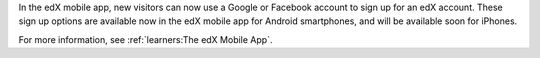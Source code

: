 
In the edX mobile app, new visitors can now use a Google or Facebook account
to sign up for an edX account. These sign up options are available now in the
edX mobile app for Android smartphones, and will be available soon for
iPhones.

For more information, see :ref:`learners:The edX Mobile App`.

